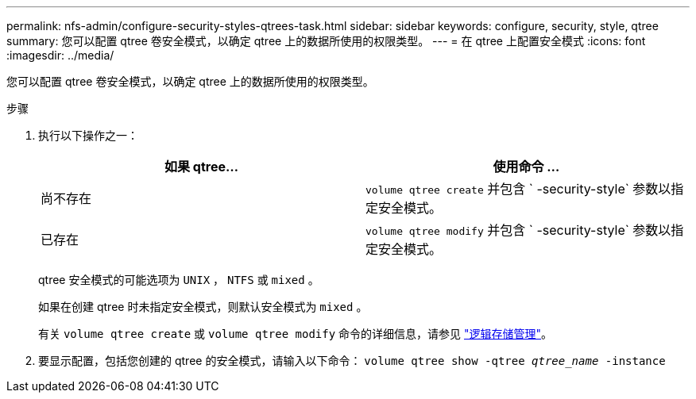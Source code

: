 ---
permalink: nfs-admin/configure-security-styles-qtrees-task.html 
sidebar: sidebar 
keywords: configure, security, style, qtree 
summary: 您可以配置 qtree 卷安全模式，以确定 qtree 上的数据所使用的权限类型。 
---
= 在 qtree 上配置安全模式
:icons: font
:imagesdir: ../media/


[role="lead"]
您可以配置 qtree 卷安全模式，以确定 qtree 上的数据所使用的权限类型。

.步骤
. 执行以下操作之一：
+
[cols="2*"]
|===
| 如果 qtree... | 使用命令 ... 


 a| 
尚不存在
 a| 
`volume qtree create` 并包含 ` -security-style` 参数以指定安全模式。



 a| 
已存在
 a| 
`volume qtree modify` 并包含 ` -security-style` 参数以指定安全模式。

|===
+
qtree 安全模式的可能选项为 `UNIX` ， `NTFS` 或 `mixed` 。

+
如果在创建 qtree 时未指定安全模式，则默认安全模式为 `mixed` 。

+
有关 `volume qtree create` 或 `volume qtree modify` 命令的详细信息，请参见 link:../volumes/index.html["逻辑存储管理"]。

. 要显示配置，包括您创建的 qtree 的安全模式，请输入以下命令： `volume qtree show -qtree _qtree_name_ -instance`

